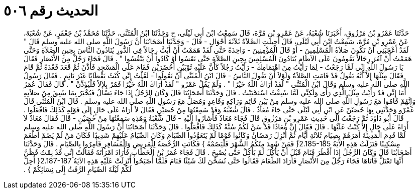 
= الحديث رقم ٥٠٦

[quote.hadith]
حَدَّثَنَا عَمْرُو بْنُ مَرْزُوقٍ، أَخْبَرَنَا شُعْبَةُ، عَنْ عَمْرِو بْنِ مُرَّةَ، قَالَ سَمِعْتُ ابْنَ أَبِي لَيْلَى، ح وَحَدَّثَنَا ابْنُ الْمُثَنَّى، حَدَّثَنَا مُحَمَّدُ بْنُ جَعْفَرٍ، عَنْ شُعْبَةَ، عَنْ عَمْرِو بْنِ مُرَّةَ، سَمِعْتُ ابْنَ أَبِي لَيْلَى، قَالَ أُحِيلَتِ الصَّلاَةُ ثَلاَثَةَ أَحْوَالٍ - قَالَ - وَحَدَّثَنَا أَصْحَابُنَا أَنَّ رَسُولَ اللَّهِ صلى الله عليه وسلم قَالَ ‏"‏ لَقَدْ أَعْجَبَنِي أَنْ تَكُونَ صَلاَةُ الْمُسْلِمِينَ - أَوْ قَالَ الْمُؤْمِنِينَ - وَاحِدَةً حَتَّى لَقَدْ هَمَمْتُ أَنْ أَبُثَّ رِجَالاً فِي الدُّورِ يُنَادُونَ النَّاسَ بِحِينِ الصَّلاَةِ وَحَتَّى هَمَمْتُ أَنْ آمُرَ رِجَالاً يَقُومُونَ عَلَى الآطَامِ يُنَادُونَ الْمُسْلِمِينَ بِحِينِ الصَّلاَةِ حَتَّى نَقَسُوا أَوْ كَادُوا أَنْ يَنْقُسُوا ‏"‏ ‏.‏ قَالَ فَجَاءَ رَجُلٌ مِنَ الأَنْصَارِ فَقَالَ يَا رَسُولَ اللَّهِ إِنِّي لَمَّا رَجَعْتُ - لِمَا رَأَيْتُ مِنَ اهْتِمَامِكَ - رَأَيْتُ رَجُلاً كَأَنَّ عَلَيْهِ ثَوْبَيْنِ أَخْضَرَيْنِ فَقَامَ عَلَى الْمَسْجِدِ فَأَذَّنَ ثُمَّ قَعَدَ قَعْدَةً ثُمَّ قَامَ فَقَالَ مِثْلَهَا إِلاَّ أَنَّهُ يَقُولُ قَدْ قَامَتِ الصَّلاَةُ وَلَوْلاَ أَنْ يَقُولَ النَّاسُ - قَالَ ابْنُ الْمُثَنَّى أَنْ تَقُولُوا - لَقُلْتُ إِنِّي كُنْتُ يَقْظَانًا غَيْرَ نَائِمٍ ‏.‏ فَقَالَ رَسُولُ اللَّهِ صلى الله عليه وسلم وَقَالَ ابْنُ الْمُثَنَّى ‏"‏ لَقَدْ أَرَاكَ اللَّهُ خَيْرًا ‏"‏ ‏.‏ وَلَمْ يَقُلْ عَمْرٌو ‏"‏ لَقَدْ أَرَاكَ اللَّهُ خَيْرًا فَمُرْ بِلاَلاً فَلْيُؤَذِّنْ ‏"‏ ‏.‏ قَالَ فَقَالَ عُمَرُ أَمَا إِنِّي قَدْ رَأَيْتُ مِثْلَ الَّذِي رَأَى وَلَكِنِّي لَمَّا سُبِقْتُ اسْتَحْيَيْتُ ‏.‏ قَالَ وَحَدَّثَنَا أَصْحَابُنَا قَالَ وَكَانَ الرَّجُلُ إِذَا جَاءَ يَسْأَلُ فَيُخْبَرُ بِمَا سُبِقَ مِنْ صَلاَتِهِ وَإِنَّهُمْ قَامُوا مَعَ رَسُولِ اللَّهِ صلى الله عليه وسلم مِنْ بَيْنِ قَائِمٍ وَرَاكِعٍ وَقَاعِدٍ وَمُصَلٍّ مَعَ رَسُولِ اللَّهِ صلى الله عليه وسلم ‏.‏ قَالَ ابْنُ الْمُثَنَّى قَالَ عَمْرٌو وَحَدَّثَنِي بِهَا حُصَيْنٌ عَنِ ابْنِ أَبِي لَيْلَى حَتَّى جَاءَ مُعَاذٌ ‏.‏ قَالَ شُعْبَةُ وَقَدْ سَمِعْتُهَا مِنْ حُصَيْنٍ فَقَالَ لاَ أَرَاهُ عَلَى حَالٍ إِلَى قَوْلِهِ كَذَلِكَ فَافْعَلُوا ‏.‏ قَالَ أَبُو دَاوُدَ ثُمَّ رَجَعْتُ إِلَى حَدِيثِ عَمْرِو بْنِ مَرْزُوقٍ قَالَ فَجَاءَ مُعَاذٌ فَأَشَارُوا إِلَيْهِ - قَالَ شُعْبَةُ وَهَذِهِ سَمِعْتُهَا مِنْ حُصَيْنٍ - قَالَ فَقَالَ مُعَاذٌ لاَ أَرَاهُ عَلَى حَالٍ إِلاَّ كُنْتُ عَلَيْهَا ‏.‏ قَالَ فَقَالَ إِنَّ مُعَاذًا قَدْ سَنَّ لَكُمْ سُنَّةً كَذَلِكَ فَافْعَلُوا ‏.‏ قَالَ وَحَدَّثَنَا أَصْحَابُنَا أَنَّ رَسُولَ اللَّهِ صلى الله عليه وسلم لَمَّا قَدِمَ الْمَدِينَةَ أَمَرَهُمْ بِصِيَامِ ثَلاَثَةِ أَيَّامٍ ثُمَّ أُنْزِلَ رَمَضَانُ وَكَانُوا قَوْمًا لَمْ يَتَعَوَّدُوا الصِّيَامَ وَكَانَ الصِّيَامُ عَلَيْهِمْ شَدِيدًا فَكَانَ مَنْ لَمْ يَصُمْ أَطْعَمَ مِسْكِينًا فَنَزَلَتْ هَذِهِ الآيَةُ ‏2.185-185{‏ فَمَنْ شَهِدَ مِنْكُمُ الشَّهْرَ فَلْيَصُمْهُ ‏}‏ فَكَانَتِ الرُّخْصَةُ لِلْمَرِيضِ وَالْمُسَافِرِ فَأُمِرُوا بِالصِّيَامِ ‏.‏ قَالَ وَحَدَّثَنَا أَصْحَابُنَا قَالَ وَكَانَ الرَّجُلُ إِذَا أَفْطَرَ فَنَامَ قَبْلَ أَنْ يَأْكُلَ لَمْ يَأْكُلْ حَتَّى يُصْبِحَ ‏.‏ قَالَ فَجَاءَ عُمَرُ بْنُ الْخَطَّابِ فَأَرَادَ امْرَأَتَهُ فَقَالَتْ إِنِّي قَدْ نِمْتُ فَظَنَّ أَنَّهَا تَعْتَلُّ فَأَتَاهَا فَجَاءَ رَجُلٌ مِنَ الأَنْصَارِ فَأَرَادَ الطَّعَامَ فَقَالُوا حَتَّى نُسَخِّنَ لَكَ شَيْئًا فَنَامَ فَلَمَّا أَصْبَحُوا أُنْزِلَتْ عَلَيْهِ هَذِهِ الآيَةُ ‏2.187-187{‏ أُحِلَّ لَكُمْ لَيْلَةَ الصِّيَامِ الرَّفَثُ إِلَى نِسَائِكُمْ ‏}‏ ‏.‏